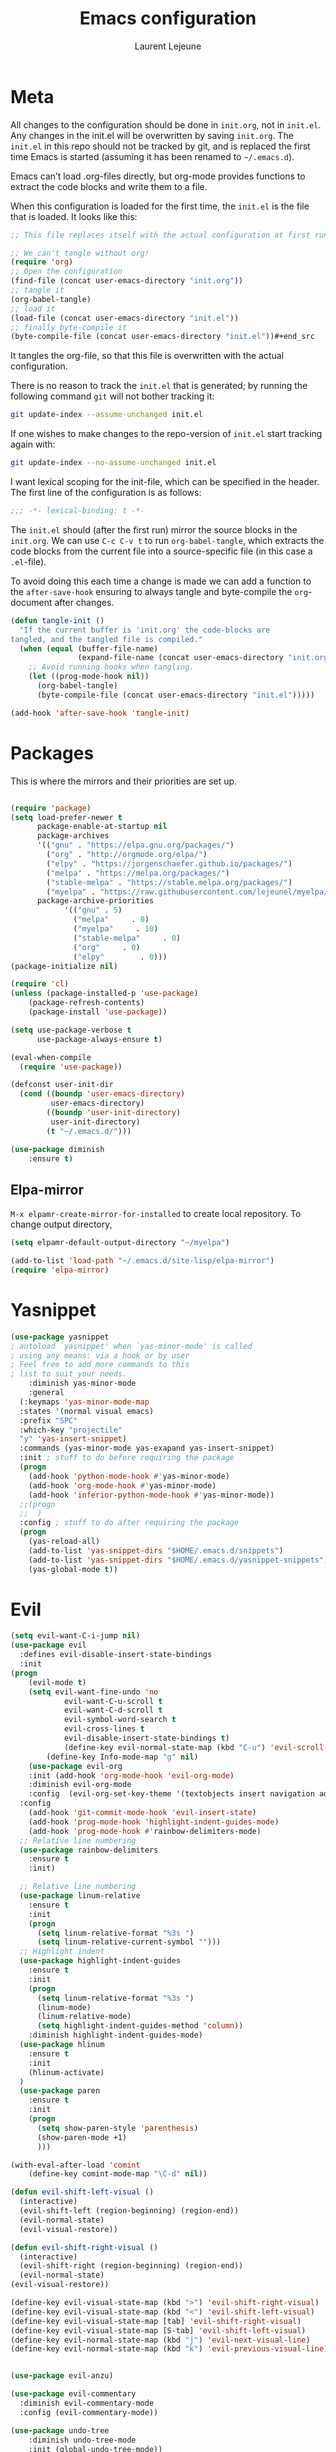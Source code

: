 #+TITLE:       Emacs configuration
#+AUTHOR:      Laurent Lejeune
* Meta
All changes to the configuration should be done in =init.org=, not in =init.el=. Any changes in the init.el will be overwritten by saving =init.org=. The =init.el= in this repo should not be tracked by git, and is replaced the first time Emacs is started (assuming it has been renamed to =~/.emacs.d=).

Emacs can’t load .org-files directly, but org-mode provides functions to extract the code blocks and write them to a file.

When this configuration is loaded for the first time, the =init.el= is the file that is loaded. It looks like this:

#+begin_src emacs-lisp :tangle no
;; This file replaces itself with the actual configuration at first run.

;; We can't tangle without org!
(require 'org)
;; Open the configuration
(find-file (concat user-emacs-directory "init.org"))
;; tangle it
(org-babel-tangle)
;; load it
(load-file (concat user-emacs-directory "init.el"))
;; finally byte-compile it
(byte-compile-file (concat user-emacs-directory "init.el"))#+end_src
#+end_src
It tangles the org-file, so that this file is overwritten with the actual
   configuration.

   There is no reason to track the =init.el= that is generated; by running
   the following command =git= will not bother tracking it:

   #+BEGIN_SRC sh :tangle no
   git update-index --assume-unchanged init.el
   #+END_SRC

   If one wishes to make changes to the repo-version of =init.el= start
   tracking again with:

   #+BEGIN_SRC sh :tangle no
   git update-index --no-assume-unchanged init.el
   #+END_SRC

   I want lexical scoping for the init-file, which can be specified in the
   header. The first line of the configuration is as follows:

   #+BEGIN_SRC emacs-lisp
   ;;; -*- lexical-binding: t -*-
   #+END_SRC

   The =init.el= should (after the first run) mirror the source blocks in
   the =init.org=. We can use =C-c C-v t= to run =org-babel-tangle=, which
   extracts the code blocks from the current file into a source-specific
   file (in this case a =.el=-file).

   To avoid doing this each time a change is made we can add a function to
   the =after-save-hook= ensuring to always tangle and byte-compile the
   =org=-document after changes.

#+begin_src emacs-lisp :tangle yes
(defun tangle-init ()
  "If the current buffer is 'init.org' the code-blocks are
tangled, and the tangled file is compiled."
  (when (equal (buffer-file-name)
               (expand-file-name (concat user-emacs-directory "init.org")))
    ;; Avoid running hooks when tangling.
    (let ((prog-mode-hook nil))
      (org-babel-tangle)
      (byte-compile-file (concat user-emacs-directory "init.el")))))

(add-hook 'after-save-hook 'tangle-init)

#+end_src
* Packages
  This is where the mirrors and their priorities are set up.

#+begin_src emacs-lisp :tangle yes

(require 'package)
(setq load-prefer-newer t
      package-enable-at-startup nil
      package-archives
      '(("gnu" . "https://elpa.gnu.org/packages/")
        ("org" . "http://orgmode.org/elpa/")
        ("elpy" . "https://jorgenschaefer.github.io/packages/")
        ("melpa" . "https://melpa.org/packages/")
        ("stable-melpa" . "https://stable.melpa.org/packages/")
        ("myelpa" . "https://raw.githubusercontent.com/lejeunel/myelpa/master/"))
      package-archive-priorities
            '(("gnu" . 5)
              ("melpa"     . 0)
              ("myelpa"     . 10)
              ("stable-melpa"     . 0)
              ("org"     . 0)
              ("elpy"        . 0)))
(package-initialize nil)

(require 'cl)
(unless (package-installed-p 'use-package)
    (package-refresh-contents)
    (package-install 'use-package))

(setq use-package-verbose t
      use-package-always-ensure t)

(eval-when-compile
  (require 'use-package))

(defconst user-init-dir
  (cond ((boundp 'user-emacs-directory)
         user-emacs-directory)
        ((boundp 'user-init-directory)
         user-init-directory)
        (t "~/.emacs.d/")))

(use-package diminish
    :ensure t)
#+end_src
** Elpa-mirror
=M-x elpamr-create-mirror-for-installed= to create local repository.
To change output directory,
#+begin_src emacs-lisp :tangle yes
(setq elpamr-default-output-directory "~/myelpa")
#+end_src

#+begin_src emacs-lisp :tangle yes
(add-to-list 'load-path "~/.emacs.d/site-lisp/elpa-mirror")
(require 'elpa-mirror)
#+end_src
* Yasnippet
#+begin_src emacs-lisp :tangle yes
(use-package yasnippet
; autoload `yasnippet' when `yas-minor-mode' is called
; using any means: via a hook or by user
; Feel free to add more commands to this
; list to suit your needs.
    :diminish yas-minor-mode
    :general
  (:keymaps 'yas-minor-mode-map
  :states '(normal visual emacs)
  :prefix "SPC"
  :which-key "projectile"
  "y" 'yas-insert-snippet)
  :commands (yas-minor-mode yas-exapand yas-insert-snippet)
  :init ; stuff to do before requiring the package
  (progn
    (add-hook 'python-mode-hook #'yas-minor-mode)
    (add-hook 'org-mode-hook #'yas-minor-mode)
    (add-hook 'inferior-python-mode-hook #'yas-minor-mode))
  ;;(progn
  ;;  )
  :config ; stuff to do after requiring the package
  (progn
    (yas-reload-all)
    (add-to-list 'yas-snippet-dirs "$HOME/.emacs.d/snippets")
    (add-to-list 'yas-snippet-dirs "$HOME/.emacs.d/yasnippet-snippets"))
    (yas-global-mode t))
#+end_src
* Evil
#+begin_src emacs-lisp :tangle yes
(setq evil-want-C-i-jump nil)
(use-package evil
  :defines evil-disable-insert-state-bindings
  :init
(progn
    (evil-mode t)
    (setq evil-want-fine-undo 'no
            evil-want-C-u-scroll t
            evil-want-C-d-scroll t
            evil-symbol-word-search t
            evil-cross-lines t
            evil-disable-insert-state-bindings t)
            (define-key evil-normal-state-map (kbd "C-u") 'evil-scroll-up)
        (define-key Info-mode-map "g" nil)
    (use-package evil-org
    :init (add-hook 'org-mode-hook 'evil-org-mode)
    :diminish evil-org-mode
    :config  (evil-org-set-key-theme '(textobjects insert navigation additional shift todo heading))))
  :config
    (add-hook 'git-commit-mode-hook 'evil-insert-state)
    (add-hook 'prog-mode-hook 'highlight-indent-guides-mode)
    (add-hook 'prog-mode-hook #'rainbow-delimiters-mode)
  ;; Relative line numbering
  (use-package rainbow-delimiters
    :ensure t
    :init)

  ;; Relative line numbering
  (use-package linum-relative
    :ensure t
    :init
    (progn
      (setq linum-relative-format "%3s ")
      (setq linum-relative-current-symbol "")))
  ;; Highlight indent
  (use-package highlight-indent-guides
    :ensure t
    :init
    (progn
      (setq linum-relative-format "%3s ")
      (linum-mode)
      (linum-relative-mode)
      (setq highlight-indent-guides-method 'column))
    :diminish highlight-indent-guides-mode)
  (use-package hlinum
    :ensure t
    :init
    (hlinum-activate)
  )
  (use-package paren
    :ensure t
    :init
    (progn
      (setq show-paren-style 'parenthesis)
      (show-paren-mode +1)
      )))

(with-eval-after-load 'comint
    (define-key comint-mode-map "\C-d" nil))

(defun evil-shift-left-visual ()
  (interactive)
  (evil-shift-left (region-beginning) (region-end))
  (evil-normal-state)
  (evil-visual-restore))

(defun evil-shift-right-visual ()
  (interactive)
  (evil-shift-right (region-beginning) (region-end))
  (evil-normal-state)
(evil-visual-restore))

(define-key evil-visual-state-map (kbd ">") 'evil-shift-right-visual)
(define-key evil-visual-state-map (kbd "<") 'evil-shift-left-visual)
(define-key evil-visual-state-map [tab] 'evil-shift-right-visual)
(define-key evil-visual-state-map [S-tab] 'evil-shift-left-visual)
(define-key evil-normal-state-map (kbd "j") 'evil-next-visual-line)
(define-key evil-normal-state-map (kbd "k") 'evil-previous-visual-line)


(use-package evil-anzu)

(use-package evil-commentary
  :diminish evil-commentary-mode
  :config (evil-commentary-mode))

(use-package undo-tree
    :diminish undo-tree-mode
    :init (global-undo-tree-mode))

(use-package ediff
  :ensure nil
  :defer t
  :config (use-package evil-ediff))

(use-package evil-escape
  :diminish evil-escape-mode
  :config
  (evil-escape-mode)
  (setq-default evil-escape-key-sequence "jk")
)

(use-package evil-matchit
  :config (global-evil-matchit-mode))

(use-package evil-snipe
  :diminish evil-snipe-mode
  :init (evil-snipe-mode)
)

(use-package evil-surround
  :config (global-evil-surround-mode))

(use-package evil-visualstar
  :init (global-evil-visualstar-mode))

;; key bindings
(use-package general
  :config
  ;; global keys
  (general-define-key
   :states '(insert)
   "M-y" 'helm-show-kill-ring))

;; projectile
(use-package projectile
  :ensure projectile
  :diminish projectile-mode
  :config
  (setq projectile-enable-caching t
        projectile-global-mode t
        projectile-completion-system 'helm
        projectile-switch-project-action 'helm-projectile)
  (projectile-mode)
  )

(use-package helm-projectile
  :ensure t
  :general
    (:keymaps 'projectile-mode-map
     :states '(normal visual emacs)
     :prefix "SPC"
     :which-key "projectile"
     "pf" 'helm-projectile-find-file
     "pb" 'projectile-compile-project
     "pa" 'helm-projectile-ag
     "pg" 'helm-projectile-grep
     "ps" 'helm-projectile-switch-project)
  :init
    (helm-projectile-on))
#+end_src
* Helm
#+begin_src emacs-lisp :tangle yes
(use-package helm
  :ensure helm
  :diminish helm-mode
  :config
  (require 'helm-config)
  (general-define-key
   :keymaps 'helm-map
   "C-c !" 'helm-toggle-suspend-update
   "<tab>" 'helm-execute-persistent-action
   "C-i" 'helm-execute-persistent-action
   "C-z" 'helm-select-action)
  (global-unset-key (kbd "C-x c"))
  :init (progn
               (require 'helm-config)
               (helm-mode t)

                (use-package helm-themes   :ensure t :defer 5)
                (use-package helm-ag
                    :commands (helm-ag)
                    :config
                    ;; fix https://github.com/bbatsov/projectile/issues/837
                    (setq grep-find-ignored-files nil
                            grep-find-ignored-directories nil))
                (use-package helm-descbinds
                :config (helm-descbinds-mode))

                (use-package helm-gitignore)))
#+end_src

* Appearance
To get smooth fonts, set hinting full...
#+begin_src bash :tangle no
cd /etc/fonts/conf.d
sudo rm 10-hint*
sudo ln -s ../10-hinting-full.conf
#+end_src

This sets the window title to buffer name. Use =%f= for full path.
#+begin_src emacs-lisp :tangle yes
(setq-default frame-title-format '("%b"))
#+end_src
** Colors for dired, helm, etc..
Colors can be displayed with =M-x list-faces-display=
#+begin_src emacs-lisp :tangle yes
(custom-set-faces
 ;; custom-set-faces was added by Custom.
 ;; If you edit it by hand, you could mess it up, so be careful.
 ;; Your init file should contain only one such instance.
 ;; If there is more than one, they won't work right.
;;'(dired-directory ((t (:foreground "sky blue"))))
;;'(dired-symlink ((t (:foreground "cyan"))))
;;'(helm-ff-file ((t (:foreground "white"))))
;;'(helm-ff-symlink ((t (:foreground "cyan"))))
;;'(helm-buffer-directory ((t (:foreground "sky blue"))))
;;'(helm-buffer-file ((t (:foreground "white"))))
;;'(helm-selection ((t (:inherit bold :background "dark violet" :foreground "white" :weight bold))))
'(minibuffer-prompt ((t (:background "#282a36" :foreground "sky blue" :box nil))))
 )

#+end_src

** Themes
#+begin_src emacs-lisp :tangle yes
  (use-package powerline
  :if window-system
:config (setq-default powerline-default-separator 'nil))

;; (set-face-attribute 'default nil :font "Source Code Pro Medium-12")
;; (set-face-attribute 'default nil :font "DejaVu Sans Mono for Powerline-12")
;; (set-face-attribute 'default nil :font "Inconsolata for Powerline-12")
(set-face-attribute 'default nil :font "Hack-12")

;;(use-package apropospriate-theme
;;  :ensure t
;;  :config
;;  (load-theme 'apropospriate-dark t))

(use-package airline-themes
  :init
  (progn
    (require 'airline-themes)
    (load-theme 'airline-doom-one t))
  :config
  (progn
    (set-face-attribute 'mode-line          nil :font "Fira Mono for Powerline")
    (set-face-attribute 'mode-line-inactive nil :font "Fira Mono for Powerline")
    (setq powerline-utf-8-separator-left        #xe0b0
          powerline-utf-8-separator-right       #xe0b2
          airline-utf-glyph-separator-left      #xe0b0
          airline-utf-glyph-separator-right     #xe0b2
          airline-utf-glyph-subseparator-left   #xe0b1
          airline-utf-glyph-subseparator-right  #xe0b3
          airline-utf-glyph-branch              #xe0a0
          airline-utf-glyph-readonly            #xe0a2
airline-utf-glyph-linenumber #xe0a1)))

(use-package doom-themes
  :init
  (load-theme 'doom-dracula t)
  :config
  (progn
    (doom-themes-neotree-config)

(doom-themes-org-config)))
  (global-linum-mode t)
  (global-visual-line-mode 1)
  (diminish 'visual-line-mode)
  (diminish 'hi-lock-mode)
  (diminish 'evil-snipe-local-mode)

  ;;Maximize on startup
  (add-to-list 'initial-frame-alist '(fullscreen . maximized))
  (add-to-list 'default-frame-alist '(fullscreen . maximized))

  (global-hl-line-mode +1)
  (blink-cursor-mode 0)
  (set-cursor-color "#f4d942")

  ;;; appearance
  (if (display-graphic-p)
      (progn
        (tool-bar-mode 0)
        (scroll-bar-mode 0)))

  ;; more context when scrolling
  (setq next-screen-context-lines 4)

  ;; y/n for yes/no
  (defalias 'yes-or-no-p 'y-or-n-p)

  ;; start week on Monday
  (setq calendar-week-start-day 1)

  ;; window undo/redo
  (winner-mode)

  ;; tabs are truly evil
  (setq-default indent-tabs-mode nil)

  ;; sentences end with one space
  (setq sentence-end-double-space nil)

  ;;; settings
  ;; enable all commands
  (setq disabled-command-function nil)

  ;; default truncate lines
  (setq-default truncate-lines t)

  ;; disable bell
  (setq ring-bell-function 'ignore
        visible-bell t)

  ;; increase garbage collection threshold
  (setq gc-cons-threshold (* 10 1024 1024))

  ;; inhibit startup message
  (setq inhibit-startup-message t)

  ;; kill settings
  (setq save-interprogram-paste-before-kill t
        kill-do-not-save-duplicates t
        kill-whole-line t)

  ;; repeat mark pop
  (setq-default set-mark-command-repeat-pop t)

  ;; set terminfo
  (setq system-uses-terminfo nil)

  ;;; extensions
  ;; adaptive word wrapping
  (use-package adaptive-wrap
    :config (adaptive-wrap-prefix-mode)
    :diminish adaptive-wrap-prefix-mode
  )

    ;; which-key
    (use-package which-key
    :diminish which-key-mode
    :config (which-key-mode))
#+end_src
* Org
#+begin_src emacs-lisp :tangle yes
;; org mode extensions

(use-package org
  :general
  (:keymaps 'org-mode-map
    :states '(normal insert emacs)
    :major-mode 'org-mode
    :prefix "SPC"
    :non-normal-prefix "M-SPC"
    :which-key "org"
    "me" 'org-export-dispatch)
  :config
  ;;where to save todo items
  (setq org-agenda-files (quote ("/~/ownCloud/org")))
  
  ;;set priority range from A to C with default A
  (setq org-highest-priority ?A)
  (setq org-lowest-priority ?C)
  (setq org-default-priority ?A)
  
  ;;open agenda in current window
  (setq org-agenda-window-setup (quote current-window))
  (setq org-capture-templates
  '(("t" "todo" entry (file+headline "~/ownCloud/org/todo.org" "Tasks")
         "* TODO [#A] %?")))
)

;; PDFs visited in Org-mode are opened in Evince (and not in the default choice) https://stackoverflow.com/a/8836108/789593
(add-hook 'org-mode-hook
      '(lambda ()
         (delete '("\\.pdf\\'" . default) org-file-apps)
         (add-to-list 'org-file-apps '("\\.pdf\\'" . "evince %s"))))

(setq org-reveal-root "~/.dotfiles/reveal.js/")
(setq org-reveal-mathjax t)
(setq org-src-fontify-natively t)

(menu-bar-mode -1)

#+end_src
* Python
#+begin_src emacs-lisp :tangle yes
; Highlight the call to pdb
(defun annotate-pdb ()
  (interactive)
    (highlight-lines-matching-regexp "^[ ]*import pdb; pdb.set_trace()"))
(add-hook 'python-mode-hook 'annotate-pdb)

(use-package elpy
  :defer t
  :ensure t
  :commands elpy-enable
  :init (with-eval-after-load 'python (elpy-enable))

  :config
  (highlight-lines-matching-regexp "^[ ]*import pdb; pdb.set_trace()")
  (electric-indent-local-mode -1)
  (delete 'elpy-module-highlight-indentation elpy-modules)
  (delete 'elpy-module-flymake elpy-modules)

  (defun python-rerun-master-file ()
    (interactive)
    (python-switch-to-master-file)
    (elpy-shell-send-region-or-buffer))

  (defun python-run-master-file ()
    (interactive)
    (python-switch-to-master-file)
    (elpy-shell-send-region-or-buffer))

  (defun python-set-master-file ()
    (interactive)
    (setq python-master-file (buffer-name))
    (message "Set this buffer as python master file"))

  (defun python-switch-to-master-file ()
    (interactive)
    (switch-to-buffer python-master-file))

  (defun python-add-breakpoint ()
    "Add a break point"
    (interactive)
    (evil-open-above 1)
    (insert "import pdb; pdb.set_trace()")
    (evil-escape)
    (highlight-lines-matching-regexp "^[ ]*import pdb; pdb.set_trace()"))

      :diminish elpy-mode

)

  (defun ha/elpy-goto-definition ()
    (interactive)
    (condition-case err
        (elpy-goto-definition)
      ('error (xref-find-definitions (symbol-name (symbol-at-point))))))

(use-package pyenv-mode
  :defer t
  :ensure t
  :config
    (defun projectile-pyenv-mode-set ()
      "Set pyenv version matching project name."
      (let ((project (projectile-project-name)))
        (if (member project (pyenv-mode-versions))
            (pyenv-mode-set project)
          (pyenv-mode-unset))))

    (add-hook 'projectile-switch-project-hook 'projectile-pyenv-mode-set)
    (add-hook 'python-mode-hook 'pyenv-mode))

(use-package company-jedi
  :ensure t
  :init
  ;(setq company-jedi-python-bin "python2")
  :config
  (add-to-list 'company-backends 'company-jedi))

(use-package window-purpose
:diminish purpose-mode)

(purpose-mode)
(add-to-list 'purpose-user-mode-purposes '(python-mode . py))
(add-to-list 'purpose-user-mode-purposes '(inferior-python-mode . py-repl))
(purpose-compile-user-configuration)

(use-package python
  :defer t
  :general
  (:keymaps 'python-mode-map
    :states '(normal visual emacs)
    :major-mode 'python-mode
    :prefix "SPC"
    :which-key "Python"
    "mv" 'pyenv-mode-set
    "mb" 'elpy-shell-send-region-or-buffer
    "ms" 'python-set-master-file
    "mm" 'python-switch-to-master-file
    "mr" 'python-run-master-file
    "md" 'python-add-breakpoint
    "mg" 'elpy-goto-definition
    "mf" 'elpy-yapf-fix-code
    "mh" 'elpy-doc
    "mi" 'run-python))

(general-define-key :states '(normal insert emacs)
                    :major-mode 'inferior-python-mode
                    :keymaps 'inferior-python-mode-map
                    "C-r" 'comint-history-isearch-backward
                    "C-k" 'comint-previous-input
                    "C-j" 'comint-next-input)

(setq python-shell-interpreter "ipython"
    python-shell-interpreter-args "--simple-prompt -i")

(with-eval-after-load 'python
  (defun python-shell-completion-native-try ()
    "Return non-nil if can trigger native completion."
    (let ((python-shell-completion-native-enable t)
          (python-shell-completion-native-output-timeout
           python-shell-completion-native-try-output-timeout))
      (python-shell-completion-native-get-completions
       (get-buffer-process (current-buffer))
       nil "_"))))

#+end_src
* C/C++
#+begin_src emacs-lisp :tangle yes
(defun setup-flycheck-rtags ()
  (interactive)
  (flycheck-select-checker 'rtags)
  ;; RTags creates more accurate overlays.
  (setq-local flycheck-highlighting-mode nil)
  (setq-local flycheck-check-syntax-automatically nil))

(use-package rtags
  :ensure t
  :general
  (:keymaps 'c-mode-map
    :states '(normal visual emacs)
    :major-mode 'c-mode
    :prefix "SPC"
    :which-key "C/C++"
    "ms" 'rtags-find-symbol-at-point
    "mr" 'rtags-find-references-at-point)
  :diminish rtags
  :config
  (progn
    (add-hook 'c-mode-hook 'rtags-start-process-unless-running)
    (add-hook 'c++-mode-hook 'rtags-start-process-unless-running)

    (setq rtags-autostart-diagnostics t)
    (rtags-diagnostics)
    (setq rtags-completions-enabled t)
    (setq rtags-use-helm t)

    (use-package flycheck-rtags
      :ensure t
      :config
      (progn
	(defun my-flycheck-setup ()
	  (flycheck-select-checker 'rtags))
	(add-hook 'c-mode-hook #'my-flycheck-setup)
	(add-hook 'c++-mode-hook #'my-flycheck-setup))
      )
    (use-package company-rtags
      :ensure t
      :config
      (progn
    	(require 'company)
        (add-to-list 'company-backends 'company-rtags)
    	))
    )
)
(add-hook 'c-mode-common-hook #'setup-flycheck-rtags)
#+end_src
* Tex
#+begin_src emacs-lisp :tangle yes
(use-package tex
:ensure auctex
:general
(:keymaps 'LaTeX-mode-map
  :states '(normal emacs)
  :major-mode 'LaTeX-mode
  :prefix "SPC"
  :which-key "Latex"
    "mm" 'TeX-command-master
    "mv" 'TeX-command-run-all
    "mp" 'preview-at-point
  )
:init
(progn (add-hook 'LaTeX-mode-hook 'turn-on-reftex))
:config
(setq reftex-ref-macro-prompt nil)
(progn
  (use-package auto-complete
    :config
    (progn
      (ac-flyspell-workaround)
      (setq ac-auto-show-menu 0.01
            ac-auto-start 1
            ac-delay 0.01)))

  (use-package ispell
    :ensure t
    :config
    (progn
      (make-local-variable 'ispell-parser)
      (setq ispell-parser 'tex)))

  (use-package ac-ispell
    :ensure t
    :requires auto-complete ispell
    )

  (use-package writegood-mode
    :ensure t
    :config
    (writegood-mode))

  (use-package smartparens-latex
    :disabled t ;; Does not seem to be available
    :ensure t
    :config
    (smartparens-mode +1))

  (use-package ac-math
    :ensure t)
(setq Tex-auto-save t)
(setq Tex-parse-self t)
(setq TeX-save-query nil)
(setq reftex-plug-into-AUCTeX t)))

(use-package company-auctex
  :ensure t
  :config
  (company-auctex-init)
)

(use-package reftex
  :diminish reftex-mode
  :commands turn-on-reftex
  :init
  (progn
  (setq reftex-plug-into-AUCTeX t))
  :config
  (general-define-key
   :keymaps 'LaTeX-mode-map
    :states '(normal emacs)
    :major-mode 'LaTeX-mode
    :prefix "SPC"
    :which-key "Latex"
   "mrc" 'helm-bibtex-with-local-bibliography
   "mrg"    'reftex-grep-document
   "mri"    'reftex-index-selection-or-word
   "mrI"    'reftex-display-index
   "mr TAB" 'reftex-index
   "mrl"    'reftex-label
   "mrp"    'reftex-index-phrase-selection-or-word
   "mrP"    'reftex-index-visit-phrases-buffer
   "mrr"    'reftex-reference
   "mrt"    'reftex-toc
   "mrT"    'reftex-toc-recenter
   "mrv" 'reftex-view-crossref)
  (reftex-mode))

(which-key-add-key-based-replacements
    "SPC mr" "reftex"
 )
#+end_src
* Define keys
#+begin_src emacs-lisp :tangle yes
;Single escape to exit "everything"
(global-set-key (kbd "<escape>")      'keyboard-escape-quit)

(general-define-key
 :states '(normal visual)
 :prefix "SPC"
       "ff" 'helm-find-files ; save windows layout
       "fs" 'save-buffer
       "tw" 'whitespace-mode
       "qr" 'restart-emacs
       "wv" 'split-window-right
       "wf" 'split-window-fairly
       "wd" 'delete-window
       "TAB" 'ace-window
       "s" 'ace-swap-window
       "b" 'helm-mini
       "x" 'kill-this-buffer
       "r" 'ranger
       "af" 'ag-dired
       "as" 'helm-ag-project-root
        "zi" 'default-text-scale-increase
        "zd" 'default-text-scale-decrease
        "hb" 'describe-bindings
        "hv" 'describe-variable
        "hf" 'describe-function
        "hp" 'describe-package
        "oa" 'org-agenda
        "oc" 'org-capture
  )

  (which-key-add-key-based-replacements
      "SPC gt" "git timemachine"
      "SPC g" "git"
      "SPC f" "file"
      "SPC a" "ag"
      "SPC h" "help"
      "SPC t" "toggle"
      "SPC b" "buffer"
      "SPC w" "window"
      "SPC m" "major-mode"
  )

  (require 'general)
  (general-evil-setup t)


  (define-key helm-map (kbd "C-j") 'helm-next-line)
  (define-key helm-map (kbd "C-k") 'helm-previous-line)



  ;;; provide init package
  (provide 'init)

  ;;; init.el ends here
  (custom-set-variables
  ;; custom-set-variables was added by Custom.
  ;; If you edit it by hand, you could mess it up, so be careful.
  ;; Your init file should contain only one such instance.
  ;; If there is more than one, they won't work right.
  '(custom-safe-themes
    (quote
      (default)))
  '(evil-symbol-word-search t)
  '(package-selected-packages
    (quote
      (iflibp buffer-stack hlinum rainbow-delimiters rainbow-delimiters-mode dashboard page-break-lines window-purpose dedicated latex-mode latex tex git-timemachine ranger elpy evil-magit znc yaml-mode whitespace-cleanup-mode which-key virtualenvwrapper use-package unfill try toml-mode ssh-config-mode smooth-scroll sly scratch savekill rust-mode regex-tool puppet-mode processing-mode powershell powerline popwin pkgbuild-mode nginx-mode matlab-mode markdown-mode magit less-css-mode ledger-mode org-plus-contrib java-snippets helm-gitignore helm-descbinds helm-company helm-ag haskell-mode handlebars-mode gnuplot gitconfig-mode ggtags general fortune-cookie flycheck f evil-visualstar evil-surround evil-snipe evil-smartparens evil-matchit evil-escape evil-easymotion evil-commentary evil-anzu electric-spacing dtrt-indent dockerfile-mode docker demangle-mode csharp-mode company-c-headers cmake-mode bison-mode auto-compile ag adaptive-wrap ace-window pyenv-mode)))
  '(split-height-threshold nil)
  '(split-width-threshold 0))
  #+end_src
* Others
** Restart emacs
  #+begin_src emacs-lisp :tangle yes
  (use-package restart-emacs
      :ensure t)
#+end_src
** Yaml
  #+begin_src emacs-lisp :tangle yes
  ;; yaml
  (use-package yaml-mode
  :mode "\\.ya?ml\'")
  #+end_src

** Anzu
  anzu.el provides a minor mode which displays current match and total matches information in the mode-line in various search modes.
  #+begin_src emacs-lisp :tangle yes

  ;; anzu
  (use-package anzu
  :commands (isearch-foward isearch-backward)
  :config (global-anzu-mode)
  :diminish anzu-mode
  )

  #+end_src
** Company
Company is a text completion framework for Emacs. The name stands for "complete anything". It uses pluggable back-ends and front-ends to retrieve and display completion candidates.
#+begin_src emacs-lisp :tangle yes

(use-package company
:diminish company-mode
:commands (company-complete company-mode)
:config
  (use-package company-c-headers))

(with-eval-after-load 'company
(global-company-mode)
(define-key company-active-map (kbd "C-j") #'company-select-next)
(define-key company-active-map (kbd "C-k") #'company-select-previous))

(use-package helm-company
  :ensure t
  :config
  (general-define-key
  :states '(insert)
  "TAB" 'helm-company))

(setq company-backends
      '((company-files          ; files & directory
        company-keywords       ; keywords
        company-capf
        company-yasnippet
        )
        (company-abbrev company-dabbrev)
        ))
#+end_src
** Demangle
demangle-mode is an Emacs minor mode that automatically demangles C++ symbols.
Use M-x demangle-mode to toggle demangling on or off in any buffer. Turn on font-lock-mode as well: demangle-mode uses this to stay in sync as buffer contents change.
#+begin_src emacs-lisp :tangle yes
;; automatic demangling
(use-package demangle-mode
:commands demangle-mode)
#+end_src

** Dtrt
A minor mode that guesses the indentation offset originally used for creating source code files and transparently adjusts the corresponding settings in Emacs, making it more convenient to edit foreign files.
#+begin_src emacs-lisp :tangle yes
(use-package dtrt-indent
:ensure t
:commands dtrt-indent-mode
:defer 3
:config
(progn
(dtrt-indent-mode 1)
(setq global-mode-string (--remove (eq it 'dtrt-indent-mode-line-info) global-mode-string))))

#+end_src

** Flycheck/Flyspell
On the fly syntax/spelling checking.
#+begin_src emacs-lisp :tangle yes

;; flycheck
(use-package flycheck
:diminish flycheck-mode
:init (global-flycheck-mode))

;; flyspell - use aspell instead of ispell
(use-package flyspell
:commands (flyspell-mode flyspell-prog-mode)
:config (setq ispell-program-name (executable-find "aspell")
            ispell-extra-args '("--sug-mode=ultra")))

#+end_src

** GGtags
Emacs frontend to GNU Global source code tagging system
#+begin_src emacs-lisp :tangle yes

;; ggtags
(use-package ggtags
:commands ggtags-mode
:diminish ggtags-mode
:config
(general-define-key
:keymaps 'ggtags-mode-map
:states '(normal)
"g d" 'helm-gtags-dwim)
(use-package helm-gtags
:commands (helm-gtags-dwim)
:config (helm-gtags-mode)))


#+end_src

** Magit
  Magit is an interface to the version control system Git, implemented as an Emacs package.
  #+begin_src emacs-lisp :tangle yes
  ;; magit
  (use-package magit
  :commands (magit-status projectile-vc)
  :general
  (:states '(normal visual emacs)
  :prefix "SPC"
  :which-key "Magit"
  "gs" 'magit-status
  "gf" 'with-editor-finish
  "gtt" 'git-timemachine-toggle
  "gtn" 'git-timemachine-show-next-revision
  "gtp" 'git-timemachine-show-previous-revision
  "gtq" 'git-timemachine-quit
)
  :config
  (use-package evil-magit)
  (add-to-list 'magit-log-arguments "--no-abbrev-commit")
  (setq magit-popup-use-prefix-argument 'default))

(global-git-commit-mode)

;; git
(use-package git-timemachine)

#+end_src

** Popwin
Popwin is a popup window manager for Emacs which makes you free from the hell of annoying buffers such like *Help*, *Completions*, *compilation*, and etc.
#+begin_src emacs-lisp :tangle yes
;; popwin
(use-package popwin
:config (popwin-mode))

;; save kill ring
(use-package savekill)

;; scratch
(use-package scratch
:commands (scratch))

;; slime
(use-package sly
:commands (sly)
:config (setq inferior-lisp-program (executable-find "sbcl")))

#+end_src

** Ranger
#+begin_src emacs-lisp :tangle yes
(use-package ranger
:ensure t)

#+end_src

** Ace-window
#+begin_src emacs-lisp :tangle yes
(use-package ace-window
:ensure t)

#+end_src
** Dashboard
#+begin_src emacs-lisp :tangle yes

(use-package dashboard
  :preface
    (defun my/dashboard-banner ()
    """Set a dashboard banner including information on package initialization
    time and garbage collections."""
    (setq dashboard-banner-logo-title
            (format "Emacs ready in %.2f seconds with %d garbage collections."
                    (float-time (time-subtract after-init-time before-init-time)) gcs-done)))
  :init
  (add-hook 'after-init-hook 'dashboard-refresh-buffer)
  (add-hook 'dashboard-mode-hook 'my/dashboard-banner)
  :config
  (setq dashboard-startup-banner 'logo)
  
  (setq dashboard-items '((recents . 5) (bookmarks . 5) (projects . 5)))
  (dashboard-setup-startup-hook))
#+end_src

** Iflipb

#+begin_src emacs-lisp :tangle yes
(use-package iflipb
:general
(
:states '(normal)
:config
  (defun swap-buffer-window ()
    "Put the buffer from the selected window in next window, and vice versa"
    (interactive)
    (let* ((this (selected-window))
      (other (next-window))
      (this-buffer (window-buffer this)))
      (set-window-buffer other this-buffer)
      (iflipb-next-buffer 1) ;;change current buffer
      (other-window 1) ;;swap cursor to new buffer
      )
    )

:prefix "SPC"
"k" 'iflipb-next-buffer
"j" 'iflipb-previous-buffer
"d" 'swap-buffer-window))

(setq iflipb-ignore-buffers '("magit" "^[*]"))
#+end_src
